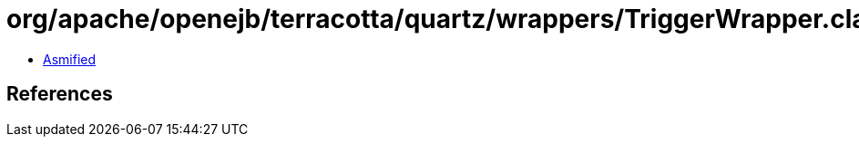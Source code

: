 = org/apache/openejb/terracotta/quartz/wrappers/TriggerWrapper.class

 - link:TriggerWrapper-asmified.java[Asmified]

== References

